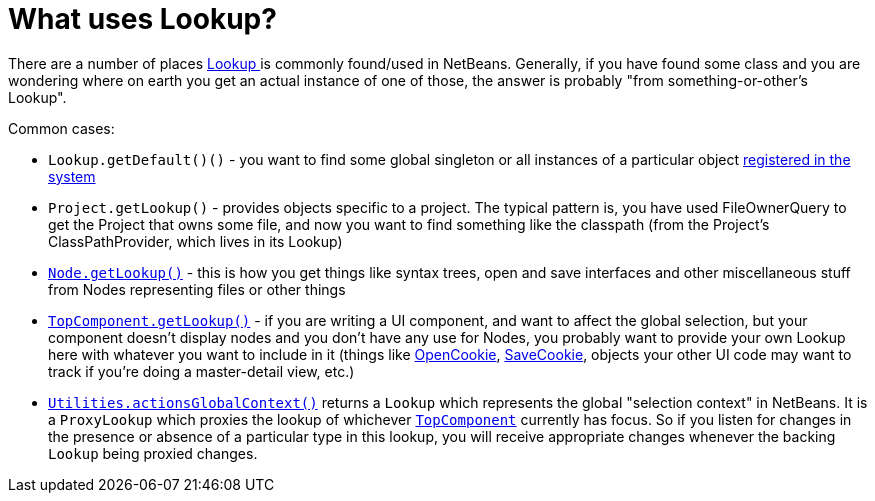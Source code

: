 // 
//     Licensed to the Apache Software Foundation (ASF) under one
//     or more contributor license agreements.  See the NOTICE file
//     distributed with this work for additional information
//     regarding copyright ownership.  The ASF licenses this file
//     to you under the Apache License, Version 2.0 (the
//     "License"); you may not use this file except in compliance
//     with the License.  You may obtain a copy of the License at
// 
//       http://www.apache.org/licenses/LICENSE-2.0
// 
//     Unless required by applicable law or agreed to in writing,
//     software distributed under the License is distributed on an
//     "AS IS" BASIS, WITHOUT WARRANTIES OR CONDITIONS OF ANY
//     KIND, either express or implied.  See the License for the
//     specific language governing permissions and limitations
//     under the License.
//

= What uses Lookup?
:page-layout: wikidev
:jbake-tags: wiki, devfaq, needsreview
:jbake-status: published
:keywords: Apache NetBeans wiki DevFaqLookupWhere
:description: Apache NetBeans wiki DevFaqLookupWhere
:toc: left
:toc-title:
:syntax: true
:wikidevsection: _lookup
:position: 2

There are a number of places xref:./DevFaqLookup.adoc[Lookup ] is commonly found/used in NetBeans.  Generally, if you have found some class and you are wondering where on earth you get an actual instance of one of those, the answer is probably "from something-or-other's Lookup".

Common cases:

* `Lookup.getDefault()()` - you want to find some global singleton or all instances of a particular object xref:./DevFaqLookupDefault.adoc[registered in the system]
* `Project.getLookup()` - provides objects specific to a project.  The typical pattern is, you have used FileOwnerQuery to get the Project that owns some file, and now you want to find something like the classpath (from the Project's ClassPathProvider, which lives in its Lookup)
* `xref:./DevFaqWhatIsANode.adoc[Node.getLookup()]` - this is how you get things like syntax trees, open and save interfaces and other miscellaneous stuff from Nodes representing files or other things
* `xref:./DevFaqWindowsTopComponent.adoc[TopComponent.getLookup()]` - if you are writing a UI component, and want to affect the global selection, but your component doesn't display nodes and you don't have any use for Nodes, you probably want to provide your own Lookup here with whatever you want to include in it (things like link:https://bits.netbeans.org/dev/javadoc/org-openide-nodes/org/openide/cookies/OpenCookie.html[OpenCookie], link:https://bits.netbeans.org/dev/javadoc/org-openide-nodes/org/openide/cookies/SaveCookie.html[SaveCookie], objects your other UI code may want to track if you're doing a master-detail view, etc.)
* `link:https://bits.netbeans.org/dev/javadoc/org-openide-util/org/openide/util/Utilities.html#actionsGlobalContext()[Utilities.actionsGlobalContext()]` returns a `Lookup` which represents the global "selection context" in NetBeans.  It is a `ProxyLookup` which proxies the lookup of whichever `xref:./DevFaqWindowsTopComponent.adoc[TopComponent]` currently has focus.  So if you listen for changes in the presence or absence of a particular type in this lookup, you will receive appropriate changes whenever the backing `Lookup` being proxied changes.

////
== Apache Migration Information

The content in this page was kindly donated by Oracle Corp. to the
Apache Software Foundation.

This page was exported from link:http://wiki.netbeans.org/DevFaqLookupWhere[http://wiki.netbeans.org/DevFaqLookupWhere] , 
that was last modified by NetBeans user Admin 
on 2009-11-06T15:52:48Z.


*NOTE:* This document was automatically converted to the AsciiDoc format on 2018-02-07, and needs to be reviewed.
////